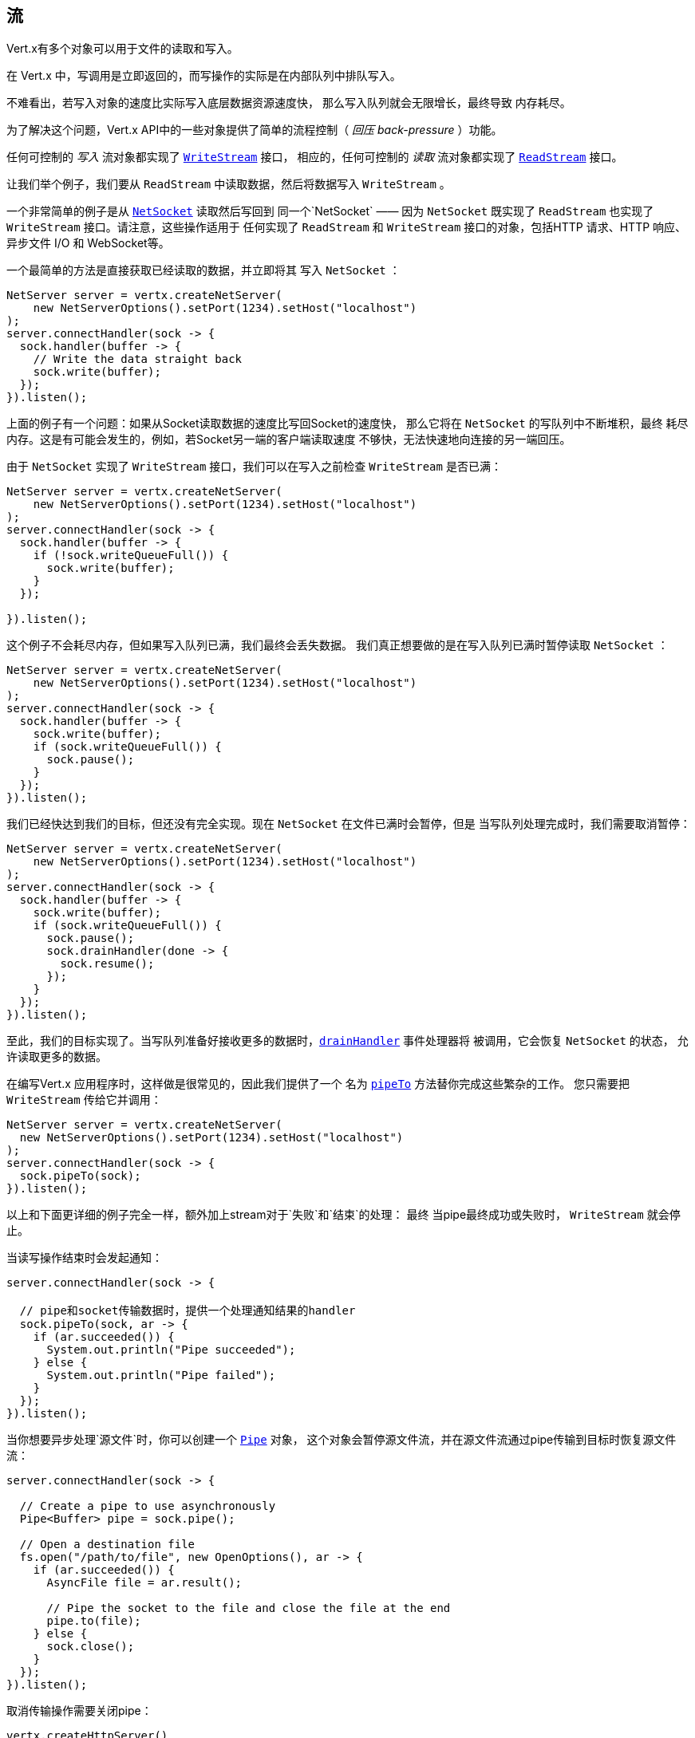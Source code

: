 
== 流

Vert.x有多个对象可以用于文件的读取和写入。

在 Vert.x 中，写调用是立即返回的，而写操作的实际是在内部队列中排队写入。

不难看出，若写入对象的速度比实际写入底层数据资源速度快，
那么写入队列就会无限增长，最终导致
内存耗尽。

为了解决这个问题，Vert.x API中的一些对象提供了简单的流程控制（ _回压 back-pressure_ ）功能。

任何可控制的 _写入_ 流对象都实现了 `link:../../apidocs/io/vertx/core/streams/WriteStream.html[WriteStream]` 接口，
相应的，任何可控制的 _读取_ 流对象都实现了 `link:../../apidocs/io/vertx/core/streams/ReadStream.html[ReadStream]` 接口。

让我们举个例子，我们要从 `ReadStream` 中读取数据，然后将数据写入 `WriteStream` 。

一个非常简单的例子是从 `link:../../apidocs/io/vertx/core/net/NetSocket.html[NetSocket]` 读取然后写回到
同一个`NetSocket` —— 因为 `NetSocket` 既实现了 `ReadStream` 也实现了 `WriteStream` 接口。请注意，这些操作适用于
任何实现了 `ReadStream` 和 `WriteStream` 接口的对象，包括HTTP 请求、HTTP 响应、
异步文件 I/O 和 WebSocket等。

一个最简单的方法是直接获取已经读取的数据，并立即将其
写入 `NetSocket` ：

[source,java]
----
NetServer server = vertx.createNetServer(
    new NetServerOptions().setPort(1234).setHost("localhost")
);
server.connectHandler(sock -> {
  sock.handler(buffer -> {
    // Write the data straight back
    sock.write(buffer);
  });
}).listen();
----

上面的例子有一个问题：如果从Socket读取数据的速度比写回Socket的速度快，
那么它将在 `NetSocket` 的写队列中不断堆积，最终
耗尽内存。这是有可能会发生的，例如，若Socket另一端的客户端读取速度
不够快，无法快速地向连接的另一端回压。

由于 `NetSocket` 实现了 `WriteStream` 接口，我们可以在写入之前检查 `WriteStream` 
是否已满：

[source,java]
----
NetServer server = vertx.createNetServer(
    new NetServerOptions().setPort(1234).setHost("localhost")
);
server.connectHandler(sock -> {
  sock.handler(buffer -> {
    if (!sock.writeQueueFull()) {
      sock.write(buffer);
    }
  });

}).listen();
----

这个例子不会耗尽内存，但如果写入队列已满，我们最终会丢失数据。
我们真正想要做的是在写入队列已满时暂停读取 `NetSocket` ：

[source,java]
----
NetServer server = vertx.createNetServer(
    new NetServerOptions().setPort(1234).setHost("localhost")
);
server.connectHandler(sock -> {
  sock.handler(buffer -> {
    sock.write(buffer);
    if (sock.writeQueueFull()) {
      sock.pause();
    }
  });
}).listen();
----

我们已经快达到我们的目标，但还没有完全实现。现在 `NetSocket` 在文件已满时会暂停，但是
当写队列处理完成时，我们需要取消暂停：

[source,java]
----
NetServer server = vertx.createNetServer(
    new NetServerOptions().setPort(1234).setHost("localhost")
);
server.connectHandler(sock -> {
  sock.handler(buffer -> {
    sock.write(buffer);
    if (sock.writeQueueFull()) {
      sock.pause();
      sock.drainHandler(done -> {
        sock.resume();
      });
    }
  });
}).listen();
----

至此，我们的目标实现了。当写队列准备好接收更多的数据时，`link:../../apidocs/io/vertx/core/streams/WriteStream.html#drainHandler-io.vertx.core.Handler-[drainHandler]` 事件处理器将
被调用，它会恢复 `NetSocket` 的状态，
允许读取更多的数据。

在编写Vert.x 应用程序时，这样做是很常见的，因此我们提供了一个
名为 `link:../../apidocs/io/vertx/core/streams/ReadStream.html#pipeTo-io.vertx.core.streams.WriteStream-[pipeTo]` 方法替你完成这些繁杂的工作。
您只需要把 `WriteStream` 传给它并调用：

[source,java]
----
NetServer server = vertx.createNetServer(
  new NetServerOptions().setPort(1234).setHost("localhost")
);
server.connectHandler(sock -> {
  sock.pipeTo(sock);
}).listen();
----

以上和下面更详细的例子完全一样，额外加上stream对于`失败`和`结束`的处理：
最终 当pipe最终成功或失败时， `WriteStream` 就会停止。

当读写操作结束时会发起通知：

[source,java]
----
server.connectHandler(sock -> {

  // pipe和socket传输数据时，提供一个处理通知结果的handler
  sock.pipeTo(sock, ar -> {
    if (ar.succeeded()) {
      System.out.println("Pipe succeeded");
    } else {
      System.out.println("Pipe failed");
    }
  });
}).listen();
----

当你想要异步处理`源文件`时，你可以创建一个 `link:../../apidocs/io/vertx/core/streams/Pipe.html[Pipe]` 对象，
这个对象会暂停源文件流，并在源文件流通过pipe传输到目标时恢复源文件流：

[source,java]
----
server.connectHandler(sock -> {

  // Create a pipe to use asynchronously
  Pipe<Buffer> pipe = sock.pipe();

  // Open a destination file
  fs.open("/path/to/file", new OpenOptions(), ar -> {
    if (ar.succeeded()) {
      AsyncFile file = ar.result();

      // Pipe the socket to the file and close the file at the end
      pipe.to(file);
    } else {
      sock.close();
    }
  });
}).listen();
----

取消传输操作需要关闭pipe：

[source,java]
----
vertx.createHttpServer()
  .requestHandler(request -> {

    // 创建异步操作管道
    Pipe<Buffer> pipe = request.pipe();

    // 打开源文件流
    fs.open("/path/to/file", new OpenOptions(), ar -> {
      if (ar.succeeded()) {
        AsyncFile file = ar.result();

        // 用管道传输socket当中的信息到源文件流 并最终关闭源文件流
        pipe.to(file);
      } else {
        // 关闭管道，恢复请求，body当中的缓冲数据被丢弃
        pipe.close();

        // 返回错误
        request.response().setStatusCode(500).end();
      }
    });
  }).listen(8080);
----

当pipe关闭，steams的handler会被重置，`ReadStream` 恢复工作。

由以上看来，默认情况下，stream传输完毕之后，源文件流都会停止。你可以
用pipe对象控制这些行为：

* `link:../../apidocs/io/vertx/core/streams/Pipe.html#endOnFailure-boolean-[endOnFailure]` 控制失败时的操作
* `link:../../apidocs/io/vertx/core/streams/Pipe.html#endOnSuccess-boolean-[endOnSuccess]` 控制stream结束时的操作
* `link:../../apidocs/io/vertx/core/streams/Pipe.html#endOnComplete-boolean-[endOnComplete]` 控制所有情况下的操作

下面是一个简单例子：

[source,java]
----
src.pipe()
  .endOnSuccess(false)
  .to(dst, rs -> {
    // 追加文本并关闭关闭文件
    dst.end(Buffer.buffer("done"));
});
----

现在我们来看看 `ReadStream` 和 `WriteStream` 的方法。

=== ReadStream

`ReadStream`（可读流） 接口的实现类包括： `link:../../apidocs/io/vertx/core/http/HttpClientResponse.html[HttpClientResponse]`, `link:../../apidocs/io/vertx/core/datagram/DatagramSocket.html[DatagramSocket]`,
`link:../../apidocs/io/vertx/core/http/HttpClientRequest.html[HttpClientRequest]`, `link:../../apidocs/io/vertx/core/http/HttpServerFileUpload.html[HttpServerFileUpload]`,
`link:../../apidocs/io/vertx/core/http/HttpServerRequest.html[HttpServerRequest]`, `link:../../apidocs/io/vertx/core/eventbus/MessageConsumer.html[MessageConsumer]`,
`link:../../apidocs/io/vertx/core/net/NetSocket.html[NetSocket]`, `link:../../apidocs/io/vertx/core/http/WebSocket.html[WebSocket]`, `link:../../apidocs/io/vertx/core/TimeoutStream.html[TimeoutStream]`,
`link:../../apidocs/io/vertx/core/file/AsyncFile.html[AsyncFile]`.

- `link:../../apidocs/io/vertx/core/streams/ReadStream.html#handler-io.vertx.core.Handler-[handler]`：
设置一个处理器，它将从`ReadStream`读取对象
- `link:../../apidocs/io/vertx/core/streams/ReadStream.html#pause--[pause]`：
暂停处理器，暂停时，处理器中将不会收到任何对象
- `link:../../apidocs/io/vertx/core/streams/ReadStream.html#fetch-long-[fetch]`：
从stream中抓取指定数量的对象，这些对象中任意一个到达目的地之后，都会触发handler，fetch操作
是累积的。
- `link:../../apidocs/io/vertx/core/streams/ReadStream.html#resume--[resume]`：
恢复处理器，若任何对象到达目的地则handler将被触发；等价于 `fetch(Long.MAX_VALUE)` 
- `link:../../apidocs/io/vertx/core/streams/ReadStream.html#exceptionHandler-io.vertx.core.Handler-[exceptionHandler]`：
若ReadStream发生异常，将被调用
- `link:../../apidocs/io/vertx/core/streams/ReadStream.html#endHandler-io.vertx.core.Handler-[endHandler]`：
当流的数据读取完毕时将被调用。触发原因是读取到了`EOF`，可能分别来自如下：与`ReadStream`关联的文件、
HTTP请求、或TCP Socket的连接被关闭

可读流有 _flowing_ 和 _fetch_ 两个模式：

* 最初 stream 是 <i>flowing</i> 模式
* 当 stream 处于 _flowing_ 模式，stream中的元素被传输到handler
* 当 stream 处于 _fetch_ 模式，只会将指定数量的元素传输到handler

`link:../../apidocs/io/vertx/core/streams/ReadStream.html#pause--[pause]`, `link:../../apidocs/io/vertx/core/streams/ReadStream.html#resume--[resume]` 和 `link:../../apidocs/io/vertx/core/streams/ReadStream.html#fetch-long-[fetch]`
会改变ReadStream的模式

* `resume()` 设置ReadStream 为 _flowing_ 模式
* `pause()` 设置ReadStream 为 _fetch_ 模式 并设置demand值为0
* `fetch(long)` 请求指定数量的stream元素并将该数量加到目前的demand值当中

=== WriteStream

`WriteStream`（可写流）接口的实现类包括：`link:../../apidocs/io/vertx/core/http/HttpClientRequest.html[HttpClientRequest]`，`link:../../apidocs/io/vertx/core/http/HttpServerResponse.html[HttpServerResponse]`
`link:../../apidocs/io/vertx/core/http/WebSocket.html[WebSocket]`，`link:../../apidocs/io/vertx/core/net/NetSocket.html[NetSocket]` 和 `link:../../apidocs/io/vertx/core/file/AsyncFile.html[AsyncFile]`。

函数：

- `link:../../apidocs/io/vertx/core/streams/WriteStream.html#write-java.lang.Object-[write]`：
往WriteStream写入一个对象，该方法将永远不会阻塞，内部是排队写入并且
底层资源是异步写入。
- `link:../../apidocs/io/vertx/core/streams/WriteStream.html#setWriteQueueMaxSize-int-[setWriteQueueMaxSize]`：
设置写入队列容量—— `link:../../apidocs/io/vertx/core/streams/WriteStream.html#writeQueueFull--[writeQueueFull]` 在队列 _写满_ 时
返回`true`。注意，当写队列已满时，调用写（操作）时 数据依然会被接收和
排队。实际数量取决于流的实现，对于 `link:../../apidocs/io/vertx/core/buffer/Buffer.html[Buffer]` ，size代表
实际写入的字节数，而并非缓冲区的数量。
- `link:../../apidocs/io/vertx/core/streams/WriteStream.html#writeQueueFull--[writeQueueFull]`：
若写队列被认为已满，则返回 `true` 。
- `link:../../apidocs/io/vertx/core/streams/WriteStream.html#exceptionHandler-io.vertx.core.Handler-[exceptionHandler]`：
`WriteStream` 发生异常时调用。
- `link:../../apidocs/io/vertx/core/streams/WriteStream.html#drainHandler-io.vertx.core.Handler-[drainHandler]`：
判定 `WriteStream` 不会再满时调用。